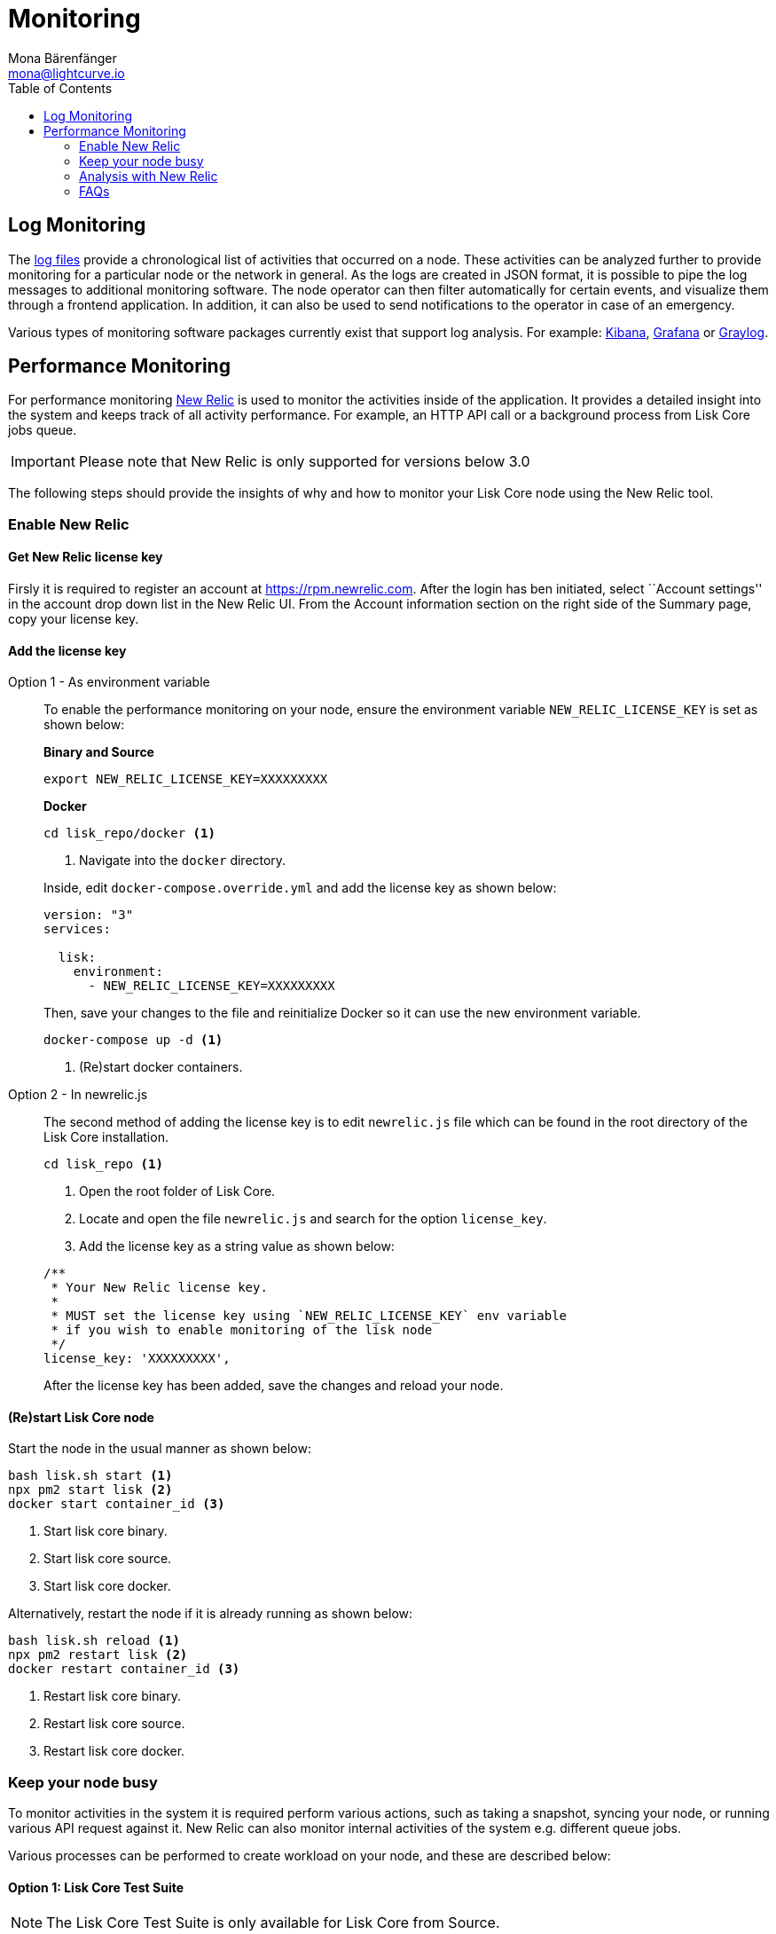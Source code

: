 = Monitoring
Mona Bärenfänger <mona@lightcurve.io>
:toc:

== Log Monitoring

The xref:configuration.adoc#_file_log_stream[log files] provide a chronological list of activities that occurred on a node.
These activities can be analyzed further to provide monitoring for a particular node or the network in general.
As the logs are created in JSON format, it is possible to pipe the log messages to additional monitoring software.
The node operator can then filter automatically for certain events, and visualize them through a frontend application.
In addition, it can also be used to send notifications to the operator in case of an emergency.

Various types of monitoring software packages currently exist that support log analysis.
For example: https://www.elastic.co/products/kibana/[Kibana], https://grafana.com/[Grafana] or https://www.graylog.org/[Graylog].

== Performance Monitoring

For performance monitoring http://newrelic.com/[New Relic] is used to monitor the activities inside of the application.
It provides a detailed insight into the system and keeps track of all activity performance.
For example, an HTTP API call or a background process from Lisk Core jobs queue.

IMPORTANT: Please note that New Relic is only supported for versions below 3.0


The following steps should provide the insights of why and how to monitor your Lisk Core node using the New Relic tool.

=== Enable New Relic

==== Get New Relic license key

Firsly it is required to register an account at https://rpm.newrelic.com.
After the login has ben initiated, select ``Account settings'' in the account drop down list in the New Relic UI.
From the Account information section on the right side of the Summary page, copy your license key.

==== Add the license key

[tabs]
====
Option 1 - As environment variable::
+
--
To enable the performance monitoring on your node, ensure the environment variable `NEW_RELIC_LICENSE_KEY` is set as shown below:

*Binary and Source*

[source,bash]
----
export NEW_RELIC_LICENSE_KEY=XXXXXXXXX
----

*Docker*

[source,bash]
----
cd lisk_repo/docker <1>
----

<1> Navigate into the `docker` directory.

Inside, edit `docker-compose.override.yml` and add the license key as shown below:

....
version: "3"
services:

  lisk:
    environment:
      - NEW_RELIC_LICENSE_KEY=XXXXXXXXX
....

Then, save your changes to the file and reinitialize Docker so it can use the new environment variable.

[source,bash]
----
docker-compose up -d <1>
----

<1> (Re)start docker containers.
--
Option 2 - In newrelic.js::
+
--
The second method of adding the license key is to edit `newrelic.js` file which can be found in the root directory of the Lisk Core installation.

[source,bash]
----
cd lisk_repo <1>
----

<1> Open the root folder of Lisk Core.

<2> Locate and open the file `newrelic.js` and search for the option `license_key`.

<3> Add the license key as a string value as shown below:

....
/**
 * Your New Relic license key.
 *
 * MUST set the license key using `NEW_RELIC_LICENSE_KEY` env variable
 * if you wish to enable monitoring of the lisk node
 */
license_key: 'XXXXXXXXX',
....

After the license key has been added, save the changes and reload your node.
--
====

==== (Re)start Lisk Core node

Start the node in the usual manner as shown below:

[source,bash]
----
bash lisk.sh start <1>
npx pm2 start lisk <2>
docker start container_id <3>
----

<1> Start lisk core binary.
<2> Start lisk core source.
<3> Start lisk core docker.

Alternatively, restart the node if it is already running as shown below:

[source,bash]
----
bash lisk.sh reload <1>
npx pm2 restart lisk <2>
docker restart container_id <3>
----

<1> Restart lisk core binary.
<2> Restart lisk core source.
<3> Restart lisk core docker.

=== Keep your node busy

To monitor activities in the system it is required perform various actions, such as taking a snapshot, syncing your node, or running various API request against it.
New Relic can also monitor internal activities of the system e.g. different queue jobs.

Various processes can be performed to create workload on your node, and these are described below:

==== Option 1: Lisk Core Test Suite

NOTE: The Lisk Core Test Suite is only available for Lisk Core from Source.

NOTE: The `+unit+` Testsuite is not suited for this purpose, as unit tests are not executed in the context of the running application.

The README file of the Lisk Core repository in Github describes the following: https://github.com/LiskHQ/lisk-core#tests[how to run the Testsuite].

==== Option 2: Apache Bench

https://httpd.apache.org/docs/2.4/programs/ab.html[Apache Bench] is a generic benchmarking tool designed to measure the performance of HTTP servers.

It is recommended to perform the following request as shown below:

[source,bash]
----
now && ab -n 200000 -c 1 -k "http://127.0.0.1:7000/api/accounts?publicKey=4e8896e20375b16e5f1a6e980a4ed0cdcb3356e99e965e923804593669c87ad2"
----

After executing the above commands, append the current system time on top of the Apache Bench output.
In case it may be required to compare the New Relic benchmark results with the Apache Bench output, then it is recommended to add the current system time in order to ascertain exactly when the benchmark started, as the Apache Bench does not log this information.

`-n`: The number of requests that are executed.

`-c`: The number of requests to perform in parallel.

`-k`: Enable the HTTP KeepAlive feature.
For example, perform multiple requests within one HTTP session.

==== Option 3: Siege

https://www.joedog.org/siege-manual[Siege] is another tool for benchmarking the performance of HTTP servers.

Using Siege, it is recommended to perform the following request:

[source,bash]
----
siege -c 10 -t 30m http://127.0.0.1:7000/api/blocks
----

`-c`: Number of requests to perform in parallel.

`-t`: Allows the test to run for a selected period.

==== Option 4: Custom script

It is also possible to create your own custom scripts, and specify the order and amount of actions for the node to perform during the analysis, dependant on a specific use case or scenario that may be required to benchmark.

=== Analysis with New Relic

An example case study is described here.
An analysis of the performance of API `GET /api/transactions` endpoint is required in order to ascertain the following data:

. If any bottlenecks are occurring at the database level.
. Which of the database queries are taking the longest time.

The following steps below are then required:

[source,bash]
----
$ cd ~/lisk_repo
~/lisk_repo $ export NEW_RELIC_LICENSE_KEY=xxxxxxxxxxx
~/lisk_repo $ npx pm2 start lisk
----

Using Siege the following command is then executed to perform the requests:

[source,bash]
----
siege -c 10 -t 5m http://127.0.0.1:4000/api/transactions
----

This script will automatically continue sending the HTTP requests against the node for 5 minutes (`-t 5m`).
During that time please be aware of the following points:

. You may wish to disable the cache on the node to obtain the real performance analysis.
To perform this, set the `+cacheEnabled+` in configuration to `false`.
. It may not be possible to view the viable results if the development blockchain dataset is empty.
This could be changed by running the tests against the Testnet data.
. It may take a few minutes before the analyzed results are visible in the New Relic interface.

To see the New Relic instrumentation results, please log in to https://rpm.newrelic.com, and select `APM` from the top menu.

The first screen is the list of applications.
Depending on which network your node is running in, the application title can be seen as shown in the illustration below.

image:app_dashboard.png[Apps List UI]

Please select the specific application by clicking its name.
The dashboard in the following illustration below will be seen:

image:dashboard.png[Dashboard UI]

In order to acquire a more in depth knowledge of this dashboard, please read the following: https://learn.newrelic.com/courses/intro_apm.
In this specific example only the HTTP requests were executed against the node (`GET /api/transactions`), hence, there is only one section displaying the results.
Select "Transactions" from the left menu in the above screen.
Please see the detailed instructions in the illustration below.

NOTE: For clarification, the New Relic transactions have no relation with Lisk transactions.
It is only the grouping term that New Relic use to show analytics.

image:transactions.png[Transactions UI]

In the illustration above the most valuable information is highlighted in the rectangle, which provides the following information:

. The majority of the time (56%) was spent in ExpressJS which is a Node.js module.
. During this experiment, one database view (`trs_list`) and one database table (`delegates`) were involved in the persistence layer.
. Querying to database table `delegates` was fast.
. The query to a database view `trs_list` was quite expensive.
. On average API calls for `GET /api/transactions` took 122ms.

If this information is required in a tabular form for a presentation, please click on the "Show all transactions table" link.
This will result in the view shown in the following illustration below:

image:transactions_data.png[Transactions Data]

From this screen it is possible to see the following:

. In the selected time range a total of 14252 requests were performed to `GET /api/transactions`.
. The slowest request took 2.17 seconds.
. The fastest request took 10ms.
. The average time for requests is 122ms while the standard deviation is 213ms.
. Difference between average and standard deviation shows there were small spikes between requests.
. It is possible to export data to CSV format from this screen to maintain a record or share with others.

If it is required to perform an in depth debug regarding which transactions actually took 2.17 seconds, please go back to the previous screen, scroll down and the transaction traces will be visible as shown in the illustration below:

image:trace_list.png[Trace list]

Here you can see an overview of an individual transaction which took longer time and is considered as "slow".
The threshold which defines the "slow" transactions is configured in the file `newrelic.js` under `transaction_tracer.explain_threshold`, which is currently 100ms.
All requests which took more than 100ms will be considered as "slow" and logged as the trace by New Relic.
To continue debugging further in order to verify the cause of this "slow" request, open any of the trace links contained in the list.

image:trace_summary.png[Trace summary]

As shown in the above trace summary, the majority of the transaction’s time was spent in two functions `modules.transactions.shared.getTransactions` and `Middleware: bound logClientConnections`.
View the trace details to see more information and also the call stack.
To see which queries were executed during this request, view the "Database queries"

It is also possible to find the database query which is taking the most amount of the time.
This can be achieved by clicking on the left side menu for "Database" allowing the possibility to sort by "Most time consuming", so this query will then appear at the top of the list.

image:database_query.png[Database Queries]

Scroll down on the page shown in the illustration above, it will then be possible to see the slow queries shown in the illustration below:

image:slow_queries.png[Slow Queries]

By analyzing the above diagrams, and assuming that all the statistics are strictly within the experiment time range, it is possible to conclude the following:

. The slowest queries in the system are queries for `trs_list` view.
. For that database view `trs_list`, the slowest query is the `SELECT count(*) FROM trs_list` which took 2.13 seconds.
. There are few other queries in the on `trs_list` view which took more than 1 second in time.
. By clicking on the top slowest query, it can be seen that this query was executed during `GET /api/transactions`.

image:query_detail.png[Query Detail]

The use case described above should assist the user to further understand some of the benefits of using the New Relic tool.
If further information is required, please contact us.

=== FAQs

*I cannot see Lisk Data in the New Relic APM dashboard?*

Please check the following:

. Are you using a valid license key to your account?
. Have you exported the license key on the node where you are running Lisk?
. Have you selected the proper time range in New Relic APM?
. Are you looking on the correct page?
For example, you may be searching web transactions but had selected Non-Web transactions in the UI.
. Run the node and allow a few minutes to pass in order for New Relic to process the data, and then display the results in the UI.

*Are the performance measures consistent?*

. Assuming the same machine specifications to run different scenarios are being used, then the statistics will be consistent.
. It is recommended not to benchmark on your development machine, as this may cause the workload to be increased during different test runs.
. If AB or Siege is being used, always use the same amount of connections to simulate the same load request on a node.

*How is it useful from a Delegate or Exchange point of view?*

. Performance of the machine may affect the behavior of interacting with the node.
. It is possible to create alert policies on New Relic to inform you when your app is consuming more memory.
. It is also possible to set alerts to see if the database is becoming too slow.
. System errors that may have occurred, and that might not have been handled correctly can be tracked.
